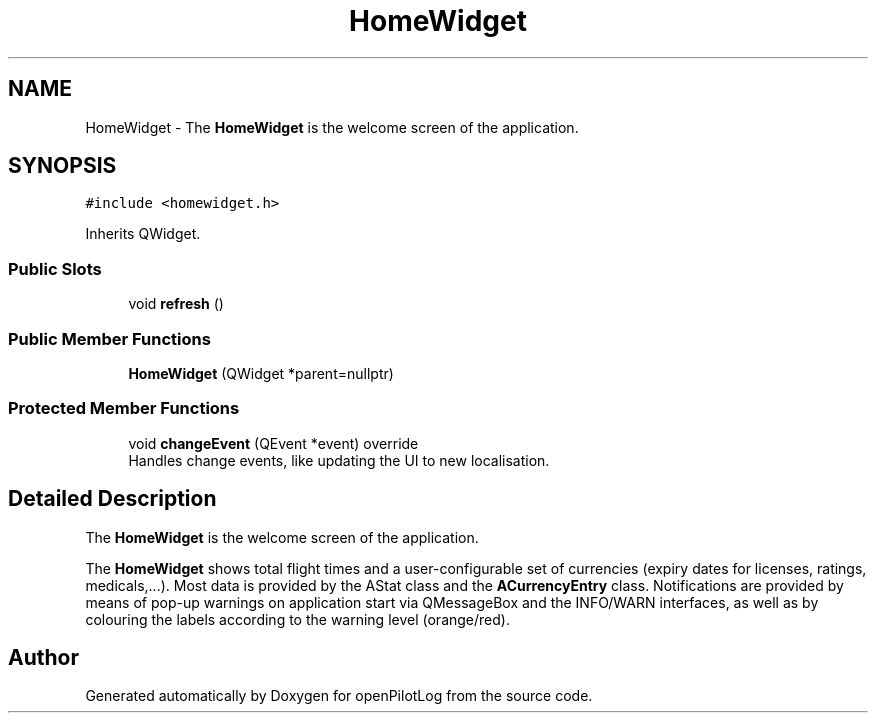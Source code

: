 .TH "HomeWidget" 3 "Tue May 4 2021" "openPilotLog" \" -*- nroff -*-
.ad l
.nh
.SH NAME
HomeWidget \- The \fBHomeWidget\fP is the welcome screen of the application\&.  

.SH SYNOPSIS
.br
.PP
.PP
\fC#include <homewidget\&.h>\fP
.PP
Inherits QWidget\&.
.SS "Public Slots"

.in +1c
.ti -1c
.RI "void \fBrefresh\fP ()"
.br
.in -1c
.SS "Public Member Functions"

.in +1c
.ti -1c
.RI "\fBHomeWidget\fP (QWidget *parent=nullptr)"
.br
.in -1c
.SS "Protected Member Functions"

.in +1c
.ti -1c
.RI "void \fBchangeEvent\fP (QEvent *event) override"
.br
.RI "Handles change events, like updating the UI to new localisation\&. "
.in -1c
.SH "Detailed Description"
.PP 
The \fBHomeWidget\fP is the welcome screen of the application\&. 

The \fBHomeWidget\fP shows total flight times and a user-configurable set of currencies (expiry dates for licenses, ratings, medicals,\&.\&.\&.)\&. Most data is provided by the AStat class and the \fBACurrencyEntry\fP class\&. Notifications are provided by means of pop-up warnings on application start via QMessageBox and the INFO/WARN interfaces, as well as by colouring the labels according to the warning level (orange/red)\&. 

.SH "Author"
.PP 
Generated automatically by Doxygen for openPilotLog from the source code\&.
